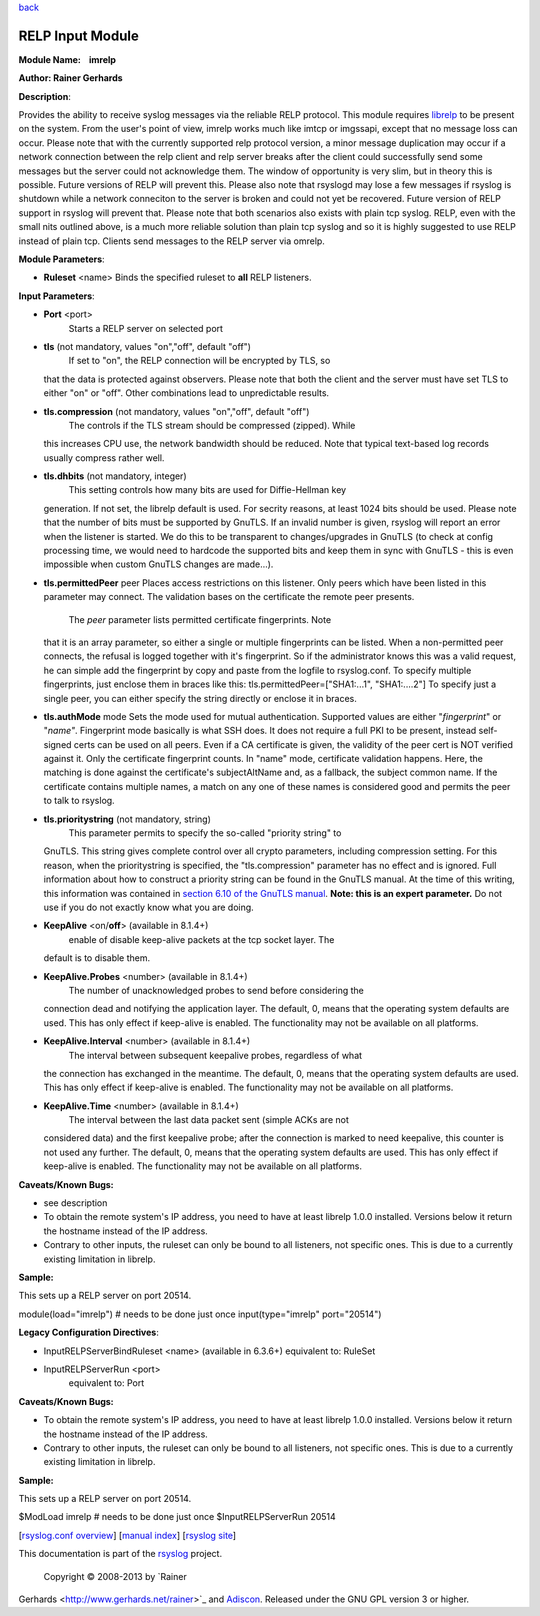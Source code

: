 `back <rsyslog_conf_modules.html>`_

RELP Input Module
=================

**Module Name:    imrelp**

**Author: Rainer Gerhards**

**Description**:

Provides the ability to receive syslog messages via the reliable RELP
protocol. This module requires `librelp <http://www.librelp.com>`_ to be
present on the system. From the user's point of view, imrelp works much
like imtcp or imgssapi, except that no message loss can occur. Please
note that with the currently supported relp protocol version, a minor
message duplication may occur if a network connection between the relp
client and relp server breaks after the client could successfully send
some messages but the server could not acknowledge them. The window of
opportunity is very slim, but in theory this is possible. Future
versions of RELP will prevent this. Please also note that rsyslogd may
lose a few messages if rsyslog is shutdown while a network conneciton to
the server is broken and could not yet be recovered. Future version of
RELP support in rsyslog will prevent that. Please note that both
scenarios also exists with plain tcp syslog. RELP, even with the small
nits outlined above, is a much more reliable solution than plain tcp
syslog and so it is highly suggested to use RELP instead of plain tcp.
Clients send messages to the RELP server via omrelp.

**Module Parameters**:

-  **Ruleset** <name> Binds the specified ruleset to **all** RELP
   listeners.

**Input Parameters**:

-  **Port** <port>
    Starts a RELP server on selected port
-  **tls** (not mandatory, values "on","off", default "off")
    If set to "on", the RELP connection will be encrypted by TLS, so
   that the data is protected against observers. Please note that both
   the client and the server must have set TLS to either "on" or "off".
   Other combinations lead to unpredictable results.
-  **tls.compression** (not mandatory, values "on","off", default "off")
    The controls if the TLS stream should be compressed (zipped). While
   this increases CPU use, the network bandwidth should be reduced. Note
   that typical text-based log records usually compress rather well.
-  **tls.dhbits** (not mandatory, integer)
    This setting controls how many bits are used for Diffie-Hellman key
   generation. If not set, the librelp default is used. For secrity
   reasons, at least 1024 bits should be used. Please note that the
   number of bits must be supported by GnuTLS. If an invalid number is
   given, rsyslog will report an error when the listener is started. We
   do this to be transparent to changes/upgrades in GnuTLS (to check at
   config processing time, we would need to hardcode the supported bits
   and keep them in sync with GnuTLS - this is even impossible when
   custom GnuTLS changes are made...).
-  **tls.permittedPeer** peer Places access restrictions on this
   listener. Only peers which have been listed in this parameter may
   connect. The validation bases on the certificate the remote peer
   presents.
    The *peer* parameter lists permitted certificate fingerprints. Note
   that it is an array parameter, so either a single or multiple
   fingerprints can be listed. When a non-permitted peer connects, the
   refusal is logged together with it's fingerprint. So if the
   administrator knows this was a valid request, he can simple add the
   fingerprint by copy and paste from the logfile to rsyslog.conf.
   To specify multiple fingerprints, just enclose them in braces like
   this:
   tls.permittedPeer=["SHA1:...1", "SHA1:....2"]
   To specify just a single peer, you can either specify the string
   directly or enclose it in braces.
-  **tls.authMode** mode Sets the mode used for mutual authentication.
   Supported values are either "*fingerprint*\ " or "*name"*.
   Fingerprint mode basically is what SSH does. It does not require a
   full PKI to be present, instead self-signed certs can be used on all
   peers. Even if a CA certificate is given, the validity of the peer
   cert is NOT verified against it. Only the certificate fingerprint
   counts.
   In "name" mode, certificate validation happens. Here, the matching is
   done against the certificate's subjectAltName and, as a fallback, the
   subject common name. If the certificate contains multiple names, a
   match on any one of these names is considered good and permits the
   peer to talk to rsyslog.
-  **tls.prioritystring** (not mandatory, string)
    This parameter permits to specify the so-called "priority string" to
   GnuTLS. This string gives complete control over all crypto
   parameters, including compression setting. For this reason, when the
   prioritystring is specified, the "tls.compression" parameter has no
   effect and is ignored.
   Full information about how to construct a priority string can be
   found in the GnuTLS manual. At the time of this writing, this
   information was contained in `section 6.10 of the GnuTLS
   manual <http://gnutls.org/manual/html_node/Priority-Strings.html>`_.
   **Note: this is an expert parameter.** Do not use if you do not
   exactly know what you are doing.
-  **KeepAlive** <on/**off**> (available in 8.1.4+)
    enable of disable keep-alive packets at the tcp socket layer. The
   default is to disable them.
-  **KeepAlive.Probes** <number> (available in 8.1.4+)
    The number of unacknowledged probes to send before considering the
   connection dead and notifying the application layer. The default, 0,
   means that the operating system defaults are used. This has only
   effect if keep-alive is enabled. The functionality may not be
   available on all platforms.
-  **KeepAlive.Interval** <number> (available in 8.1.4+)
    The interval between subsequent keepalive probes, regardless of what
   the connection has exchanged in the meantime. The default, 0, means
   that the operating system defaults are used. This has only effect if
   keep-alive is enabled. The functionality may not be available on all
   platforms.
-  **KeepAlive.Time** <number> (available in 8.1.4+)
    The interval between the last data packet sent (simple ACKs are not
   considered data) and the first keepalive probe; after the connection
   is marked to need keepalive, this counter is not used any further.
   The default, 0, means that the operating system defaults are used.
   This has only effect if keep-alive is enabled. The functionality may
   not be available on all platforms.

**Caveats/Known Bugs:**

-  see description
-  To obtain the remote system's IP address, you need to have at least
   librelp 1.0.0 installed. Versions below it return the hostname
   instead of the IP address.
-  Contrary to other inputs, the ruleset can only be bound to all
   listeners, not specific ones. This is due to a currently existing
   limitation in librelp.

**Sample:**

This sets up a RELP server on port 20514.

module(load="imrelp") # needs to be done just once input(type="imrelp"
port="20514")

**Legacy Configuration Directives**:

-  InputRELPServerBindRuleset <name> (available in 6.3.6+) equivalent
   to: RuleSet
-  InputRELPServerRun <port>
    equivalent to: Port

**Caveats/Known Bugs:**

-  To obtain the remote system's IP address, you need to have at least
   librelp 1.0.0 installed. Versions below it return the hostname
   instead of the IP address.
-  Contrary to other inputs, the ruleset can only be bound to all
   listeners, not specific ones. This is due to a currently existing
   limitation in librelp.

**Sample:**

This sets up a RELP server on port 20514.

$ModLoad imrelp # needs to be done just once $InputRELPServerRun 20514

[`rsyslog.conf overview <rsyslog_conf.html>`_\ ] [`manual
index <manual.html>`_\ ] [`rsyslog site <http://www.rsyslog.com/>`_\ ]

This documentation is part of the `rsyslog <http://www.rsyslog.com/>`_
project.
 Copyright © 2008-2013 by `Rainer
Gerhards <http://www.gerhards.net/rainer>`_ and
`Adiscon <http://www.adiscon.com/>`_. Released under the GNU GPL version
3 or higher.
